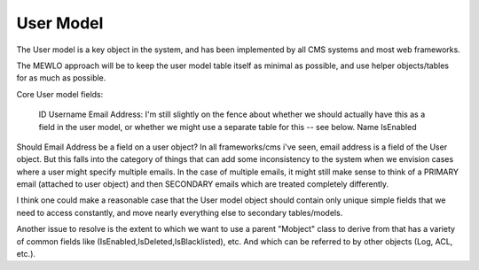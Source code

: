 User Model
==========


The User model is a key object in the system, and has been implemented by all CMS systems and most web frameworks.

The MEWLO approach will be to keep the user model table itself as minimal as possible, and use helper objects/tables for as much as possible.

Core User model fields:

    ID
    Username
    Email Address: I'm still slightly on the fence about whether we should actually have this as a field in the user model, or whether we might use a separate table for this -- see below.
    Name
    IsEnabled

Should Email Address be a field on a user object?  In all frameworks/cms i've seen, email address is a field of the User object.  But this falls into the category of things that can add some inconsistency to the system when we envision cases where a user might specify multiple emails.  In the case of multiple emails, it might still make sense to think of a PRIMARY email (attached to user object) and then SECONDARY emails which are treated completely differently.

I think one could make a reasonable case that the User model object should contain only unique simple fields that we need to access constantly, and move nearly everything else to secondary tables/models.


Another issue to resolve is the extent to which we want to use a parent "Mobject" class to derive from that has a variety of common fields like (IsEnabled,IsDeleted,IsBlacklisted), etc. And which can be referred to by other objects (Log, ACL, etc.).